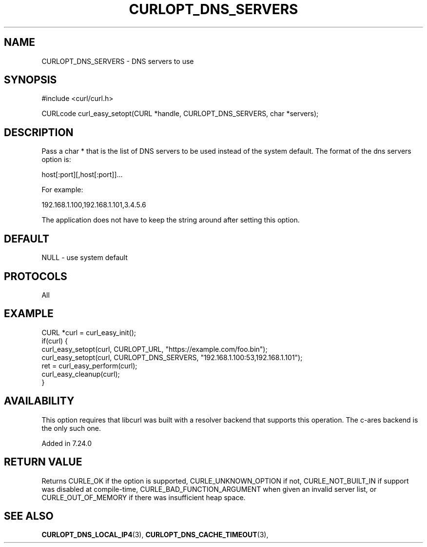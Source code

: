 .\" **************************************************************************
.\" *                                  _   _ ____  _
.\" *  Project                     ___| | | |  _ \| |
.\" *                             / __| | | | |_) | |
.\" *                            | (__| |_| |  _ <| |___
.\" *                             \___|\___/|_| \_\_____|
.\" *
.\" * Copyright (C) Daniel Stenberg, <daniel@haxx.se>, et al.
.\" *
.\" * This software is licensed as described in the file COPYING, which
.\" * you should have received as part of this distribution. The terms
.\" * are also available at https://curl.se/docs/copyright.html.
.\" *
.\" * You may opt to use, copy, modify, merge, publish, distribute and/or sell
.\" * copies of the Software, and permit persons to whom the Software is
.\" * furnished to do so, under the terms of the COPYING file.
.\" *
.\" * This software is distributed on an "AS IS" basis, WITHOUT WARRANTY OF ANY
.\" * KIND, either express or implied.
.\" *
.\" * SPDX-License-Identifier: curl
.\" *
.\" **************************************************************************
.\"
.TH CURLOPT_DNS_SERVERS 3 "January 02, 2023" "libcurl 8.0.0" "curl_easy_setopt options"

.SH NAME
CURLOPT_DNS_SERVERS \- DNS servers to use
.SH SYNOPSIS
.nf
#include <curl/curl.h>

CURLcode curl_easy_setopt(CURL *handle, CURLOPT_DNS_SERVERS, char *servers);
.fi
.SH DESCRIPTION
Pass a char * that is the list of DNS servers to be used instead of the system
default. The format of the dns servers option is:

host[:port][,host[:port]]...

For example:

192.168.1.100,192.168.1.101,3.4.5.6

The application does not have to keep the string around after setting this
option.
.SH DEFAULT
NULL - use system default
.SH PROTOCOLS
All
.SH EXAMPLE
.nf
CURL *curl = curl_easy_init();
if(curl) {
  curl_easy_setopt(curl, CURLOPT_URL, "https://example.com/foo.bin");
  curl_easy_setopt(curl, CURLOPT_DNS_SERVERS, "192.168.1.100:53,192.168.1.101");
  ret = curl_easy_perform(curl);
  curl_easy_cleanup(curl);
}
.fi
.SH AVAILABILITY
This option requires that libcurl was built with a resolver backend that
supports this operation. The c-ares backend is the only such one.

Added in 7.24.0
.SH RETURN VALUE
Returns CURLE_OK if the option is supported, CURLE_UNKNOWN_OPTION if not,
CURLE_NOT_BUILT_IN if support was disabled at compile-time,
CURLE_BAD_FUNCTION_ARGUMENT when given an invalid server list, or
CURLE_OUT_OF_MEMORY if there was insufficient heap space.
.SH "SEE ALSO"
.BR CURLOPT_DNS_LOCAL_IP4 "(3), " CURLOPT_DNS_CACHE_TIMEOUT "(3), "
